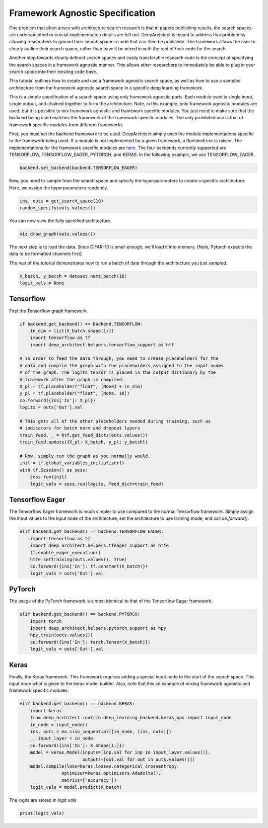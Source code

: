 Framework Agnostic Specification
--------------------------------

One problem that often arises with architecture search research is that in papers
publishing results, the search spaces are underspecified or crucial implementation
details are left out. DeepArchitect is meant to address that problem by allowing
researchers to ground their search space in code that can then be published.
The framework allows the user to clearly outline their search space, rather
than have it be mixed in with the rest of their code for the search.

Another step towards clearly defined search spaces and easily transferable
research code is the concept of specifying the search spaces in a framework
agnostic manner. This allows other researchers to immediately be able to plug
in your search space into their existing code base.

This tutorial outlines how to create and use a framework agnostic search
space, as well as how to use a sampled architecture from the framework agnostic
search space in a specific deep learning framework.

This is a simple specification of a search space using only framework agnostic
parts. Each module used is single input, single output, and chained together
to form the architecture. Note, in this example, only framework agnostic modules
are used, but it is possible to mix framework agnostic and framework specific
modules. You just need to make sure that the backend being used matches the
framework of the framework specific modules. The only prohibited use is that
of framework specific modules from different frameworks.

.. code:: python
    import deep_architect.core as co
    import deep_architect.modules as mo
    import deep_architect.visualization as viz
    from deep_architect.contrib.deep_learning_backend import backend
    from deep_architect.contrib.deep_learning_backend.general_ops import *
    from deep_architect.contrib.misc.datasets.dataset import InMemoryDataset
    from deep_architect.contrib.misc.datasets.loaders import load_cifar10
    from deep_architect.hyperparameters import Discrete as D
    from deep_architect.searchers.common import random_specify


    def get_search_space(num_classes):
        return mo.siso_sequential([
            conv2d(D([32, 64]), D([3, 5]), D([1, 2]), D([True, False])),
            relu(),
            batch_normalization(),
            conv2d(D([32, 64]), D([3, 5]), D([1, 2]), D([True, False])),
            max_pool2d(D([3, 5]), D([1, 2])),
            relu(),
            batch_normalization(),
            dropout(D([.7, .9])),
            conv2d(D([32, 64]), D([3, 5]), D([1, 2]), D([True, False])),
            relu(),
            batch_normalization(),
            global_pool2d(),
            fc_layer(D([num_classes]))
        ])


First, you must set the backend framework to be used. DeepArchitect simply
uses the module implementations specific to the framework being used. If a
module is not implemented for a given framework, a RuntimeError is raised.
The implementations for the framework specific modules are
`here <https://github.com/negrinho/darch/blob/master/deep_architect/contrib/deep_learning_backend>`__.
The four backends currently supported are TENSORFLOW, TENSORFLOW_EAGER,
PYTORCH, and KERAS. In the following example, we use TENSORFLOW_EAGER.

.. code:: python

    backend.set_backend(backend.TENSORFLOW_EAGER)

Now, you need to sample from the search space and specify the hyperparameters
to create a specific architecture. Here, we assign the hyperparameters randomly.

.. code:: python

    ins, outs = get_search_space(10)
    random_specify(outs.values())

You can now view the fully specified architecture.

.. code:: python

    viz.draw_graph(outs.values())

The next step is to load the data. Since CIFAR-10 is small enough, we'll load
it into memory. (Note, Pytorch expects the data to be formatted
channels first)

.. code:: python
    if backend.get_backend() == backend.PYTORCH:
        _, _, _, _, X, y = load_cifar10('data/cifar-10-batches-py/',
                                        data_format='NCHW')
    else:
        _, _, _, _, X, y = load_cifar10('data/cifar-10-batches-py/')
    dataset = InMemoryDataset(X, y, False)

The rest of the tutorial demonstrates how to run a batch of data through the
architecture you just sampled.

.. code:: python

    X_batch, y_batch = dataset.next_batch(16)
    logit_vals = None

Tensorflow
^^^^^^^^^^

First the Tensorflow graph framework.

.. code:: python

    if backend.get_backend() == backend.TENSORFLOW:
        in_dim = list(X_batch.shape[1:])
        import tensorflow as tf
        import deep_architect.helpers.tensorflow_support as htf

    # In order to feed the data through, you need to create placeholders for the
    # data and compile the graph with the placeholders assigned to the input nodes
    # of the graph. The logits tensor is placed in the output dictionary by the
    # framework after the graph is compiled.
    X_pl = tf.placeholder("float", [None] + in_dim)
    y_pl = tf.placeholder("float", [None, 10])
    co.forward({ins['In']: X_pl})
    logits = outs['Out'].val

    # This gets all of the other placeholders needed during training, such as
    # indicators for batch norm and dropout layers
    train_feed, _ = htf.get_feed_dicts(outs.values())
    train_feed.update({X_pl: X_batch, y_pl: y_batch})

    # Now, simply run the graph as you normally would.
    init = tf.global_variables_initializer()
    with tf.Session() as sess:
        sess.run(init)
        logit_vals = sess.run(logits, feed_dict=train_feed)

Tensorflow Eager
^^^^^^^^^^^^^^^^

The Tensorflow Eager framework is much simpler to use compared to the normal
Tensorflow framework. Simply assign the input values to the input node of the
architecture, set the architecture to use training mode, and call `co.forward()`.

.. code:: python

    elif backend.get_backend() == backend.TENSORFLOW_EAGER:
        import tensorflow as tf
        import deep_architect.helpers.tfeager_support as htfe
        tf.enable_eager_execution()
        htfe.setTraining(outs.values(), True)
        co.forward({ins['In']: tf.constant(X_batch)})
        logit_vals = outs['Out'].val

PyTorch
^^^^^^^

The usage of the PyTorch framework is almost identical to that of the Tensorflow
Eager framework.

.. code:: python

    elif backend.get_backend() == backend.PYTORCH:
        import torch
        import deep_architect.helpers.pytorch_support as hpy
        hpy.train(outs.values())
        co.forward({ins['In']: torch.Tensor(X_batch)})
        logit_vals = outs['Out'].val

Keras
^^^^^
Finally, the Keras framework. This framework requires adding a special input
node to the start of the search space. This input node what is given to the
keras model builder. Also, note that this an example of mixing framework
agnostic and framework specific modules.

.. code:: python

    elif backend.get_backend() == backend.KERAS:
        import keras
        from deep_architect.contrib.deep_learning_backend.keras_ops import input_node
        in_node = input_node()
        ins, outs = mo.siso_sequential([in_node, (ins, outs)])
        _, input_layer = in_node
        co.forward({ins['In']: X.shape[1:]})
        model = keras.Model(inputs=[inp.val for inp in input_layer.values()],
                            outputs=[out.val for out in outs.values()])
        model.compile(loss=keras.losses.categorical_crossentropy,
                    optimizer=keras.optimizers.Adadelta(),
                    metrics=['accuracy'])
        logit_vals = model.predict(X_batch)

The logits are stored in `logit_vals`

.. code:: python

    print(logit_vals)
